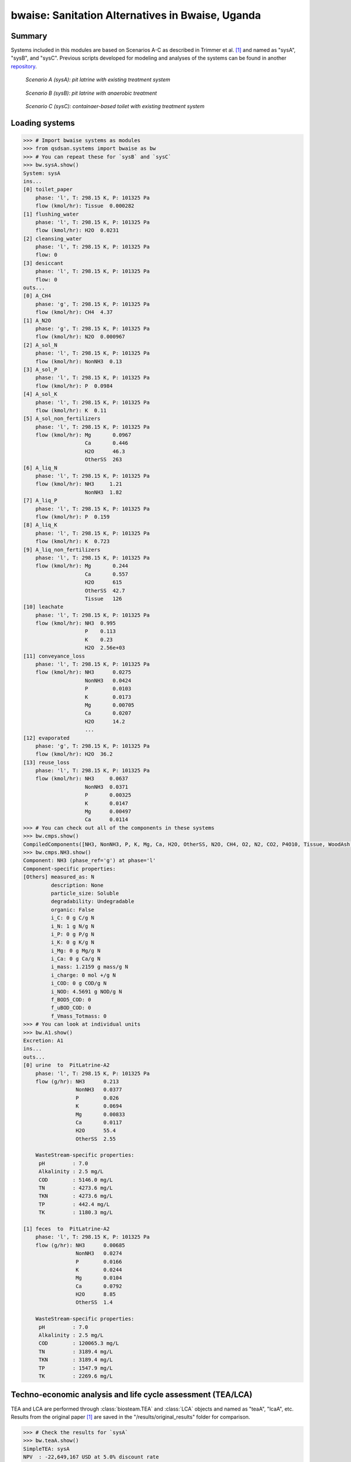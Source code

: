 =================================================
bwaise: Sanitation Alternatives in Bwaise, Uganda
=================================================
Summary
-------
Systems included in this modules are based on Scenarios A-C as described in
Trimmer et al. [1]_ and named as "sysA", "sysB", and "sysC".
Previous scripts developed for modeling and analyses of
the systems can be found in another `repository 
<https://github.com/QSD-Group/Bwaise-sanitation-alternatives>`_.

.. figure:: ./figures/sysA.png

    *Scenario A (sysA): pit latrine with existing treatment system*

.. figure:: ./figures/sysB.png
    
    *Scenario B (sysB): pit latrine with anaerobic treatment*

.. figure:: ./figures/sysC.png
    
    *Scenario C (sysC): containaer-based toilet with existing treatment system*


Loading systems
---------------
.. code-block:: python

    >>> # Import bwaise systems as modules
    >>> from qsdsan.systems import bwaise as bw
    >>> # You can repeat these for `sysB` and `sysC`
    >>> bw.sysA.show()
    System: sysA
    ins...
    [0] toilet_paper
        phase: 'l', T: 298.15 K, P: 101325 Pa
        flow (kmol/hr): Tissue  0.000282
    [1] flushing_water
        phase: 'l', T: 298.15 K, P: 101325 Pa
        flow (kmol/hr): H2O  0.0231
    [2] cleansing_water
        phase: 'l', T: 298.15 K, P: 101325 Pa
        flow: 0
    [3] desiccant
        phase: 'l', T: 298.15 K, P: 101325 Pa
        flow: 0
    outs...
    [0] A_CH4
        phase: 'g', T: 298.15 K, P: 101325 Pa
        flow (kmol/hr): CH4  4.37
    [1] A_N2O
        phase: 'g', T: 298.15 K, P: 101325 Pa
        flow (kmol/hr): N2O  0.000967
    [2] A_sol_N
        phase: 'l', T: 298.15 K, P: 101325 Pa
        flow (kmol/hr): NonNH3  0.13
    [3] A_sol_P
        phase: 'l', T: 298.15 K, P: 101325 Pa
        flow (kmol/hr): P  0.0984
    [4] A_sol_K
        phase: 'l', T: 298.15 K, P: 101325 Pa
        flow (kmol/hr): K  0.11
    [5] A_sol_non_fertilizers
        phase: 'l', T: 298.15 K, P: 101325 Pa
        flow (kmol/hr): Mg       0.0967
                        Ca       0.446
                        H2O      46.3
                        OtherSS  263
    [6] A_liq_N
        phase: 'l', T: 298.15 K, P: 101325 Pa
        flow (kmol/hr): NH3     1.21
                        NonNH3  1.82
    [7] A_liq_P
        phase: 'l', T: 298.15 K, P: 101325 Pa
        flow (kmol/hr): P  0.159
    [8] A_liq_K
        phase: 'l', T: 298.15 K, P: 101325 Pa
        flow (kmol/hr): K  0.723
    [9] A_liq_non_fertilizers
        phase: 'l', T: 298.15 K, P: 101325 Pa
        flow (kmol/hr): Mg       0.244
                        Ca       0.557
                        H2O      615
                        OtherSS  42.7
                        Tissue   126
    [10] leachate
        phase: 'l', T: 298.15 K, P: 101325 Pa
        flow (kmol/hr): NH3  0.995
                        P    0.113
                        K    0.23
                        H2O  2.56e+03
    [11] conveyance_loss
        phase: 'l', T: 298.15 K, P: 101325 Pa
        flow (kmol/hr): NH3      0.0275
                        NonNH3   0.0424
                        P        0.0103
                        K        0.0173
                        Mg       0.00705
                        Ca       0.0207
                        H2O      14.2
                        ...
    [12] evaporated
        phase: 'g', T: 298.15 K, P: 101325 Pa
        flow (kmol/hr): H2O  36.2
    [13] reuse_loss
        phase: 'l', T: 298.15 K, P: 101325 Pa
        flow (kmol/hr): NH3     0.0637
                        NonNH3  0.0371
                        P       0.00325
                        K       0.0147
                        Mg      0.00497
                        Ca      0.0114
    >>> # You can check out all of the components in these systems
    >>> bw.cmps.show()    
    CompiledComponents([NH3, NonNH3, P, K, Mg, Ca, H2O, OtherSS, N2O, CH4, O2, N2, CO2, P4O10, Tissue, WoodAsh, Struvite, HAP])
    >>> bw.cmps.NH3.show()
    Component: NH3 (phase_ref='g') at phase='l'
    Component-specific properties:
    [Others] measured_as: N
             description: None
             particle_size: Soluble
             degradability: Undegradable
             organic: False
             i_C: 0 g C/g N
             i_N: 1 g N/g N
             i_P: 0 g P/g N
             i_K: 0 g K/g N
             i_Mg: 0 g Mg/g N
             i_Ca: 0 g Ca/g N
             i_mass: 1.2159 g mass/g N
             i_charge: 0 mol +/g N
             i_COD: 0 g COD/g N
             i_NOD: 4.5691 g NOD/g N
             f_BOD5_COD: 0
             f_uBOD_COD: 0
             f_Vmass_Totmass: 0
    >>> # You can look at individual units
    >>> bw.A1.show()
    Excretion: A1
    ins...
    outs...
    [0] urine  to  PitLatrine-A2
        phase: 'l', T: 298.15 K, P: 101325 Pa
        flow (g/hr): NH3      0.213
                     NonNH3   0.0377
                     P        0.026
                     K        0.0694
                     Mg       0.00833
                     Ca       0.0117
                     H2O      55.4
                     OtherSS  2.55
    
        WasteStream-specific properties:
         pH         : 7.0
         Alkalinity : 2.5 mg/L
         COD        : 5146.0 mg/L
         TN         : 4273.6 mg/L
         TKN        : 4273.6 mg/L
         TP         : 442.4 mg/L
         TK         : 1180.3 mg/L
    
    [1] feces  to  PitLatrine-A2
        phase: 'l', T: 298.15 K, P: 101325 Pa
        flow (g/hr): NH3      0.00685
                     NonNH3   0.0274
                     P        0.0166
                     K        0.0244
                     Mg       0.0104
                     Ca       0.0792
                     H2O      8.85
                     OtherSS  1.4
    
        WasteStream-specific properties:
         pH         : 7.0
         Alkalinity : 2.5 mg/L
         COD        : 120065.3 mg/L
         TN         : 3189.4 mg/L
         TKN        : 3189.4 mg/L
         TP         : 1547.9 mg/L
         TK         : 2269.6 mg/L


Techno-economic analysis and life cycle assessment (TEA/LCA)
------------------------------------------------------------
TEA and LCA are performed through :class:`biosteam.TEA` and :class:`LCA` objects and named as "teaA", "lcaA", etc.
Results from the original paper [1]_ are saved in the "/results/original_results" folder for comparison.

.. code-block:: python

    >>> # Check the results for `sysA`
    >>> bw.teaA.show()
    SimpleTEA: sysA
    NPV  : -22,649,167 USD at 5.0% discount rate
    EAC  : 3,827,113 USD/yr
    CAPEX: 12,815,667 USD (annualized to 1,982,863 USD/yr)
    AOC  : 1,844,250 USD/yr
    >>> # There are also handy functions to allow you quickly see important results
    >>> bw.print_summaries(bw.sysA)
    
    ---------- Summary for sysA ----------
    
    SimpleTEA: sysA
    NPV  : -22,649,167 USD at 5.0% discount rate
    EAC  : 3,827,113 USD/yr
    CAPEX: 12,815,667 USD (annualized to 1,982,863 USD/yr)
    AOC  : 1,844,250 USD/yr
    
    
    LCA: sysA (lifetime 8 yr)
    Impacts:
                               Construction  Transportation  WasteStream   Others    Total
    GlobalWarming (kg CO2-eq)      3.13e+07        9.57e+05     1.14e+08 6.85e+04 1.46e+08
    
    Net cost: 8.4 USD/cap/yr.
    Capital: 4.3 USD/cap/yr.
    Operating: 4.0 USD/cap/yr.
    
    Net emission: 40.1 kg CO2-eq/cap/yr.
    Construction: 8.6 kg CO2-eq/cap/yr.
    Transportation: 0.3 kg CO2-eq/cap/yr.
    Direct emission: 37.9 kg CO2-eq/cap/yr.
    Offset: -6.6 kg CO2-eq/cap/yr.
    Other: 0.02 kg CO2-eq/cap/yr.
    
    Total COD recovery is 16.9%, 2.4% in liquid, 14.6% in solid, 0.0% in gas.
    Total N recovery is 36.8%, 35.4% in liquid, 1.4% in solid, 0.0% in gas.
    Total P recovery is 41.0%, 25.4% in liquid, 15.7% in solid, 0.0% in gas.
    Total K recovery is 76.1%, 66.0% in liquid, 10.1% in solid, 0.0% in gas.
    >>> # You can save reports in the "/results" folder with default names
    >>> # Note that system information (e.g., flows, designs) and TEA results
    >>> # will be saved together, but LCA result will be saved in an individual Excel file
    >>> bw.save_all_reports()
    >>> # Alternatively, you can save individual reports at other places
    >>> bw.sysA.save_report('sysA.xlsx')


Uncertainty and sensitivity analyses
------------------------------------
These analyses are performed through :class:`biosteam.Model` objects, three models
(``modelA``, ``modelB``, ``modelC`` for ``sysA``, ``sysB``, and ``sysC``, respectively)
have been added with all the uncertainty parameters and ranges according to
Trimmer et al. [1]_.

You can make changes (e.g., add or remove parameters, change uncertainty ranges)
to these models or construct your own ones.

.. code-block:: python

    >>> # Run the default model for `sysA`
    >>> models = bw.models
    >>> # Try use larger samples, here is just to get a quick demo result
    >>> models.run_uncertainty(models.modelA, N_sample=10)
    >>> # Your results will be cached in `result_dct['sysA']`
    >>> # You can organize the results as you like,
    >>> # but you can also save them using the default organized data
    >>> models.save_uncertainty_results(models.modelA)
    >>> # You can also ge quick box plots of uncertainty results
    >>> models.plot_cost_emission(models.modelA)
    >>> # You can change "COD" to any of "N", "P", or "K"
    >>> models.plot_recovery(models.modelA, 'COD')
    >>> models.plot_recovery(models.modelA, 'N')
    >>> models.plot_recovery(models.modelA, 'P')
    >>> models.plot_recovery(models.modelA, 'K')

    
.. figure:: ./figures/modelA_cost_emission.png
    
.. figure:: ./figures/modelA_COD_recovery.png

.. figure:: ./figures/modelA_N_recovery.png
    
.. figure:: ./figures/modelA_P_recovery.png
    
.. figure:: ./figures/modelA_K_recovery.png
    
    *Uncertainty plots from modelA*


Coming soon
-----------
- Comparison figure for results between ``QSDsan`` and [1]_.


References
----------
.. [1] Trimmer et al., Navigating Multidimensional Social–Ecological System
    Trade-Offs across Sanitation Alternatives in an Urban Informal Settlement.
    Environ. Sci. Technol. 2020, 54 (19), 12641–12653.
    `<https://doi.org/10.1021/acs.est.0c03296>`_

    









